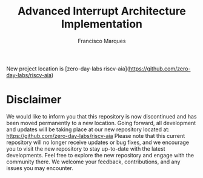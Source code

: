 #+TITLE: Advanced Interrupt Architecture Implementation
#+AUTHOR: Francisco Marques
#+EMAIL: fmarques_00@protonmail.com
#+STARTUP: show2levels

New project location is [zero-day-labs riscv-aia](https://github.com/zero-day-labs/riscv-aia)

* Disclaimer
We would like to inform you that this repository is now discontinued and has been moved permanently to a new location. Going forward, all development and updates will be taking place at our new repository located at: https://github.com/zero-day-labs/riscv-aia
Please note that this current repository will no longer receive updates or bug fixes, and we encourage you to visit the new repository to stay up-to-date with the latest developments. Feel free to explore the new repository and engage with the community there. We welcome your feedback, contributions, and any issues you may encounter.
